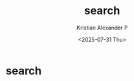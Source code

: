 #+options: ':nil -:nil ^:{} num:nil toc:nil
#+author: Kristian Alexander P
#+hugo_section: /
#+hugo_base_dir: ../
#+date: <2025-07-31 Thu>
#+title: search
#+hugo_custom_front_matter: :layout search :placeholder "Search..."
* search
